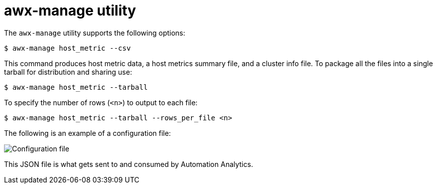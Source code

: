 [id="proc-controller-awx-manage-utility"]

= awx-manage utility

The `awx-manage` utility supports the following options:

[literal, options="nowrap" subs="+attributes"]
----
$ awx-manage host_metric --csv
----

This command produces host metric data, a host metrics summary file, and a cluster info file. 
To package all the files into a single tarball for distribution and sharing use:

[literal, options="nowrap" subs="+attributes"]
----
$ awx-manage host_metric --tarball
----

To specify the number of rows (`<n>`) to output to each file:

[literal, options="nowrap" subs="+attributes"]
----
$ awx-manage host_metric --tarball --rows_per_file <n>
----

The following is an example of a configuration file:

image:ug-host-metrics-awx-manage-config.png[Configuration file]

This JSON file is what gets sent to and consumed by Automation Analytics.
